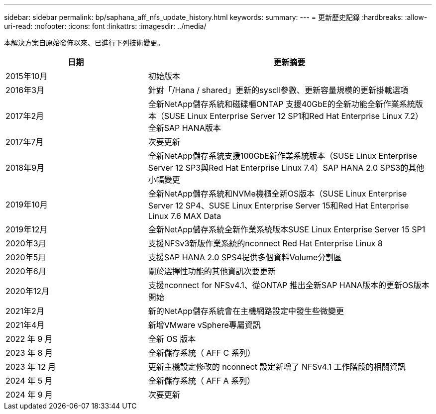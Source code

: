 ---
sidebar: sidebar 
permalink: bp/saphana_aff_nfs_update_history.html 
keywords:  
summary:  
---
= 更新歷史記錄
:hardbreaks:
:allow-uri-read: 
:nofooter: 
:icons: font
:linkattrs: 
:imagesdir: ../media/


[role="lead"]
本解決方案自原始發佈以來、已進行下列技術變更。

[cols="25,50"]
|===
| 日期 | 更新摘要 


| 2015年10月 | 初始版本 


| 2016年3月 | 針對「/Hana / shared」更新的syscll參數、更新容量規模的更新掛載選項 


| 2017年2月 | 全新NetApp儲存系統和磁碟櫃ONTAP 支援40GbE的全新功能全新作業系統版本（SUSE Linux Enterprise Server 12 SP1和Red Hat Enterprise Linux 7.2）全新SAP HANA版本 


| 2017年7月 | 次要更新 


| 2018年9月 | 全新NetApp儲存系統支援100GbE新作業系統版本（SUSE Linux Enterprise Server 12 SP3與Red Hat Enterprise Linux 7.4）SAP HANA 2.0 SPS3的其他小幅變更 


| 2019年10月 | 全新NetApp儲存系統和NVMe機櫃全新OS版本（SUSE Linux Enterprise Server 12 SP4、SUSE Linux Enterprise Server 15和Red Hat Enterprise Linux 7.6 MAX Data 


| 2019年12月 | 全新NetApp儲存系統全新作業系統版本SUSE Linux Enterprise Server 15 SP1 


| 2020年3月 | 支援NFSv3新版作業系統的nconnect Red Hat Enterprise Linux 8 


| 2020年5月 | 支援SAP HANA 2.0 SPS4提供多個資料Volume分割區 


| 2020年6月 | 關於選擇性功能的其他資訊次要更新 


| 2020年12月 | 支援nconnect for NFSv4.1、從ONTAP 推出全新SAP HANA版本的更新OS版本開始 


| 2021年2月 | 新的NetApp儲存系統會在主機網路設定中發生些微變更 


| 2021年4月 | 新增VMware vSphere專屬資訊 


| 2022 年 9 月 | 全新 OS 版本 


| 2023 年 8 月 | 全新儲存系統（ AFF C 系列） 


| 2023 年 12 月 | 更新主機設定修改的 nconnect 設定新增了 NFSv4.1 工作階段的相關資訊 


| 2024 年 5 月 | 全新儲存系統（ AFF A 系列） 


| 2024 年 9 月 | 次要更新 
|===